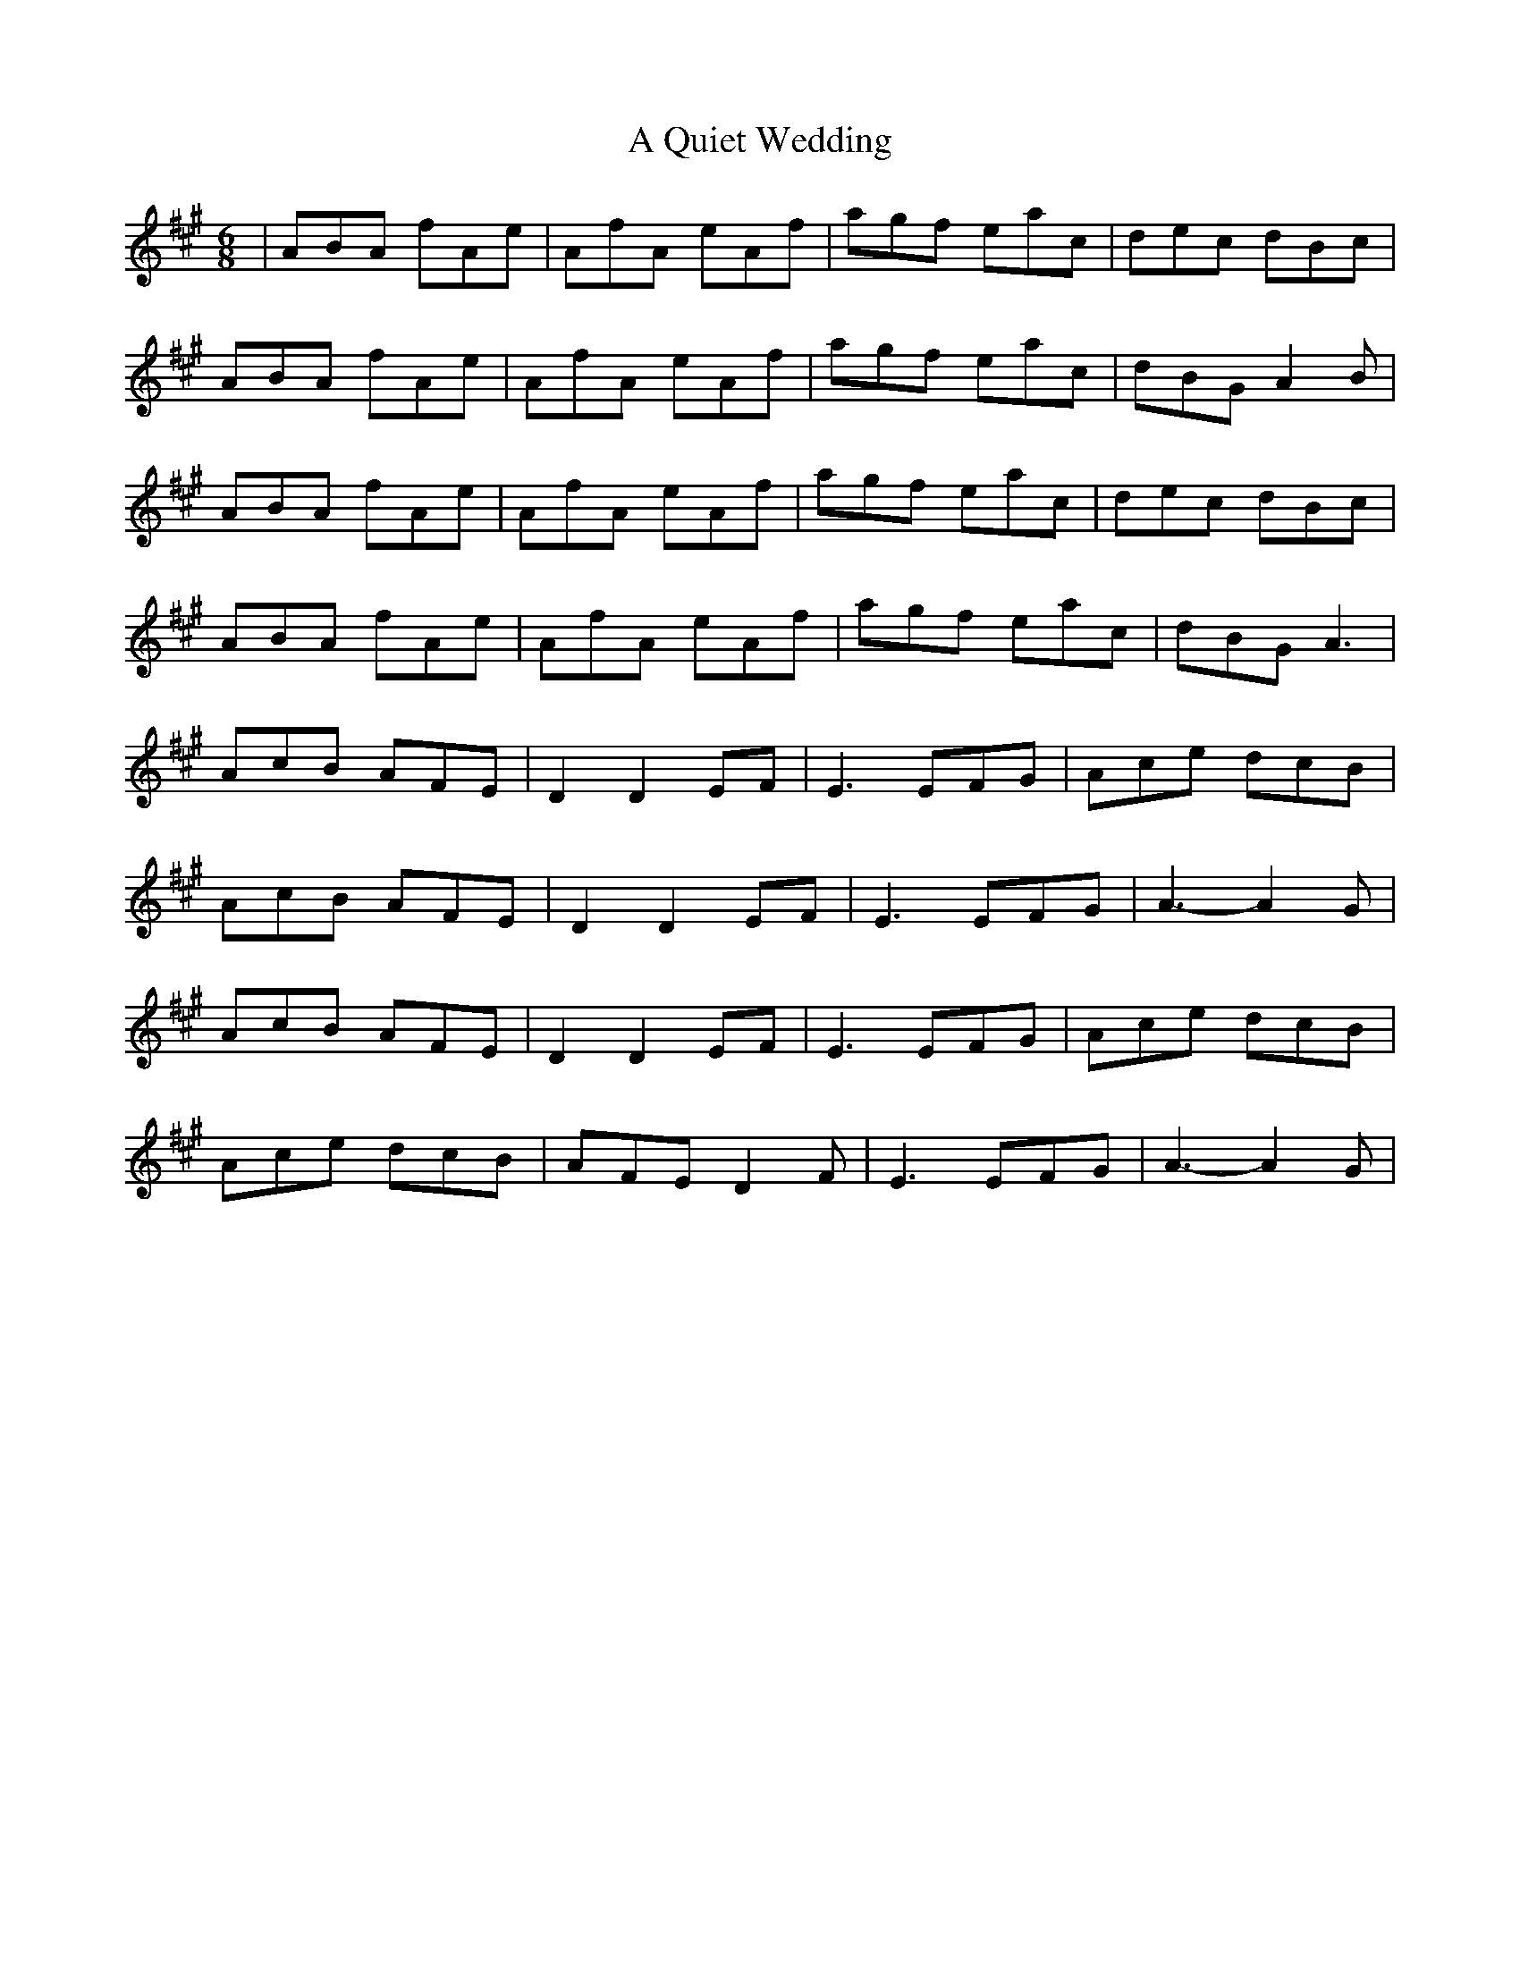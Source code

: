 X: 1
T: A Quiet Wedding
Z: djones257
S: https://thesession.org/tunes/5492#setting5492
R: jig
M: 6/8
L: 1/8
K: Amaj
|ABA fAe|AfA eAf|agf eac|dec dBc|
ABA fAe|AfA eAf|agf eac|dBG A2B|
ABA fAe|AfA eAf|agf eac|dec dBc|
ABA fAe|AfA eAf|agf eac|dBG A3|
AcB AFE|D2D2EF|E3 EFG|Ace dcB|
AcB AFE|D2D2EF|E3 EFG|A3-A2G|
AcB AFE|D2D2EF|E3 EFG|Ace dcB|
Ace dcB|AFE D2F|E3 EFG|A3-A2G|
